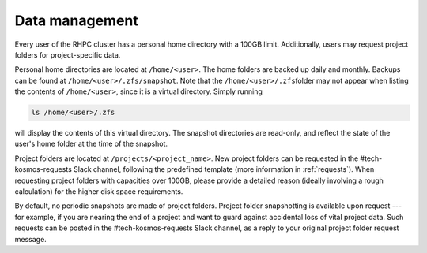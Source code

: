 .. _data_management:

===============
Data management
===============

.. contents::

Every user of the RHPC cluster has a personal home directory with a 100GB limit. Additionally, users may request project folders for project-specific data.

Personal home directories are located at ``/home/<user>``\ . The home folders are backed up daily and monthly. Backups can be found at ``/home/<user>/.zfs/snapshot``\ . Note that the ``/home/<user>/.zfs``\ folder may not appear when listing the contents of ``/home/<user>``\ , since it is a virtual directory. Simply running 

.. code-block:: bash

    ls /home/<user>/.zfs

will display the contents of this virtual directory. The snapshot directories are read-only, and reflect the state of the user's home folder at the time of the snapshot.

Project folders are located at ``/projects/<project_name>``\ . New project folders can be requested in the #tech-kosmos-requests Slack channel, following the predefined template (more information in :ref:`requests`). When requesting project folders with capacities over 100GB, please provide a detailed reason (ideally involving a rough calculation) for the higher disk space requirements.

By default, no periodic snapshots are made of project folders. Project folder snapshotting is available upon request --- for example, if you are nearing the end of a project and want to guard against accidental loss of vital project data. Such requests can be posted in the #tech-kosmos-requests Slack channel, as a reply to your original project folder request message.

